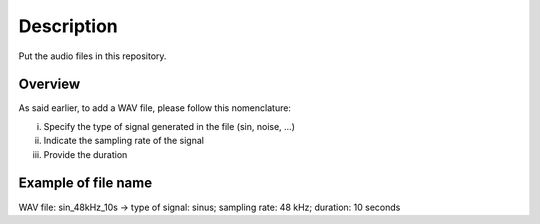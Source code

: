 Description
===========

Put the audio files in this repository.

Overview
--------

As said earlier, to add a WAV file, please follow this nomenclature:

i) Specify the type of signal generated in the file (sin, noise, ...)
ii) Indicate the sampling rate of the signal
iii) Provide the duration

Example of file name
--------------------
WAV file:
sin_48kHz_10s  -> type of signal: sinus; sampling rate: 48 kHz; duration: 10 seconds

